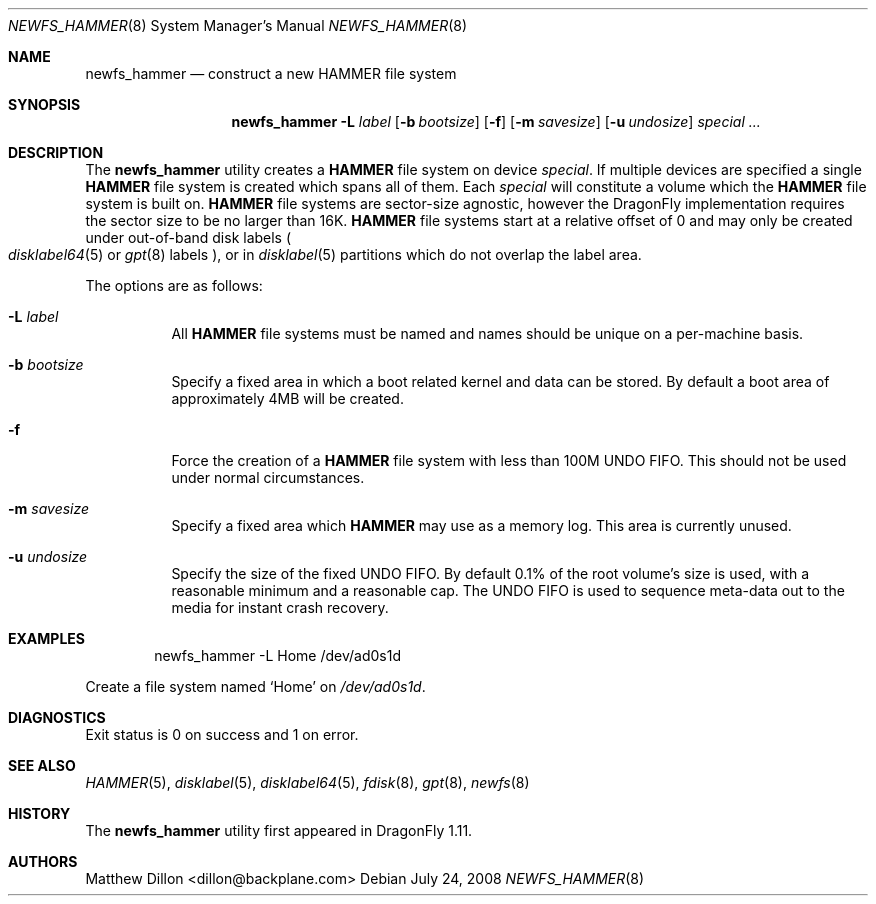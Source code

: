 .\" Copyright (c) 2007 The DragonFly Project.  All rights reserved.
.\" 
.\" This code is derived from software contributed to The DragonFly Project
.\" by Matthew Dillon <dillon@backplane.com>
.\" 
.\" Redistribution and use in source and binary forms, with or without
.\" modification, are permitted provided that the following conditions
.\" are met:
.\" 
.\" 1. Redistributions of source code must retain the above copyright
.\"    notice, this list of conditions and the following disclaimer.
.\" 2. Redistributions in binary form must reproduce the above copyright
.\"    notice, this list of conditions and the following disclaimer in
.\"    the documentation and/or other materials provided with the
.\"    distribution.
.\" 3. Neither the name of The DragonFly Project nor the names of its
.\"    contributors may be used to endorse or promote products derived
.\"    from this software without specific, prior written permission.
.\" 
.\" THIS SOFTWARE IS PROVIDED BY THE COPYRIGHT HOLDERS AND CONTRIBUTORS
.\" ``AS IS'' AND ANY EXPRESS OR IMPLIED WARRANTIES, INCLUDING, BUT NOT
.\" LIMITED TO, THE IMPLIED WARRANTIES OF MERCHANTABILITY AND FITNESS
.\" FOR A PARTICULAR PURPOSE ARE DISCLAIMED.  IN NO EVENT SHALL THE
.\" COPYRIGHT HOLDERS OR CONTRIBUTORS BE LIABLE FOR ANY DIRECT, INDIRECT,
.\" INCIDENTAL, SPECIAL, EXEMPLARY OR CONSEQUENTIAL DAMAGES (INCLUDING,
.\" BUT NOT LIMITED TO, PROCUREMENT OF SUBSTITUTE GOODS OR SERVICES;
.\" LOSS OF USE, DATA, OR PROFITS; OR BUSINESS INTERRUPTION) HOWEVER CAUSED
.\" AND ON ANY THEORY OF LIABILITY, WHETHER IN CONTRACT, STRICT LIABILITY,
.\" OR TORT (INCLUDING NEGLIGENCE OR OTHERWISE) ARISING IN ANY WAY OUT
.\" OF THE USE OF THIS SOFTWARE, EVEN IF ADVISED OF THE POSSIBILITY OF
.\" SUCH DAMAGE.
.\" 
.\" $DragonFly: src/sbin/newfs_hammer/newfs_hammer.8,v 1.9 2008/07/27 16:15:33 thomas Exp $
.Dd July 24, 2008
.Dt NEWFS_HAMMER 8
.Os
.Sh NAME
.Nm newfs_hammer
.Nd construct a new HAMMER file system
.Sh SYNOPSIS
.Nm
.Fl L Ar label
.Op Fl b Ar bootsize
.Op Fl f
.Op Fl m Ar savesize
.Op Fl u Ar undosize
.Ar special ...
.Sh DESCRIPTION
The
.Nm
utility creates a
.Nm HAMMER
file system on device
.Ar special .
If multiple devices are specified a single
.Nm HAMMER
file system is created
which spans all of them.
Each
.Ar special
will constitute a volume which the
.Nm HAMMER
file system is built on.
.Nm HAMMER
file systems are sector-size agnostic, however the
.Dx
implementation requires the sector size to be no larger than 16K.
.Nm HAMMER
file systems start at a relative offset of 0 and may only be created
under out-of-band disk labels
.Po
.Xr disklabel64 5
or
.Xr gpt 8
labels
.Pc ,
or in
.Xr disklabel 5
partitions which do not overlap the label area.
.Pp
The options are as follows:
.Bl -tag -width indent
.It Fl L Ar label
All
.Nm HAMMER
file systems must be named and names should be unique on a
per-machine basis.
.It Fl b Ar bootsize
Specify a fixed area in which a boot related kernel and data can be stored.
By default a boot area of approximately 4MB will be created.
.It Fl f
Force the creation of a
.Nm HAMMER
file system with less than 100M UNDO FIFO.
This should not be used under normal circumstances.
.It Fl m Ar savesize
Specify a fixed area which
.Nm HAMMER
may use as a memory log.  This area is
currently unused.
.It Fl u Ar undosize
Specify the size of the fixed UNDO FIFO.  By default 0.1% of the root
volume's size is used, with a reasonable minimum and a reasonable cap.
The UNDO FIFO is used to sequence meta-data out to the media for instant
crash recovery.
.El
.\".Sh NOTES
.Sh EXAMPLES
.Bd -literal -offset indent
newfs_hammer -L Home /dev/ad0s1d
.Ed
.Pp
Create a file system named
.Sq Home
on
.Pa /dev/ad0s1d .
.Sh DIAGNOSTICS
Exit status is 0 on success and 1 on error.
.Sh SEE ALSO
.Xr HAMMER 5 ,
.Xr disklabel 5 ,
.Xr disklabel64 5 ,
.Xr fdisk 8 ,
.Xr gpt 8 ,
.Xr newfs 8
.Sh HISTORY
The
.Nm
utility first appeared in
.Dx 1.11 .
.Sh AUTHORS
.An Matthew Dillon Aq dillon@backplane.com
